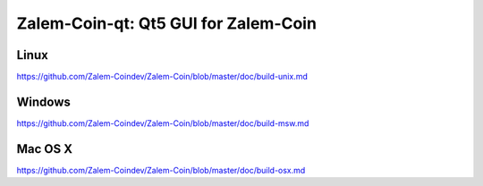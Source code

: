 Zalem-Coin-qt: Qt5 GUI for Zalem-Coin
===============================

Linux
-------
https://github.com/Zalem-Coindev/Zalem-Coin/blob/master/doc/build-unix.md

Windows
--------
https://github.com/Zalem-Coindev/Zalem-Coin/blob/master/doc/build-msw.md

Mac OS X
--------
https://github.com/Zalem-Coindev/Zalem-Coin/blob/master/doc/build-osx.md
